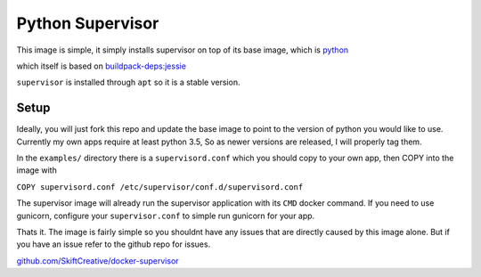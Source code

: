 Python Supervisor
#################

This image is simple, it simply installs supervisor on top of its base image,
which is `python <https://hub.docker.com/_/python/>`_

which itself is based on
`buildpack-deps:jessie <https://hub.docker.com/_/buildpack-deps/>`_

``supervisor`` is installed through ``apt`` so it is a stable version.


Setup
-----

Ideally, you will just fork this repo and update the base image to point to the
version of python you would like to use. Currently my own apps require at least
python 3.5, So as newer versions are released, I will properly tag them.

In the ``examples/`` directory there is a ``supervisord.conf`` which you should
copy to your own app, then COPY into the image with

``COPY supervisord.conf /etc/supervisor/conf.d/supervisord.conf``

The supervisor image will already run the supervisor application with its ``CMD``
docker command. If you need to use gunicorn, configure your ``supervisor.conf``
to simple run gunicorn for your app.

Thats it. The image is fairly simple so you shouldnt have any issues that are
directly caused by this image alone. But if you have an issue refer to the github
repo for issues.

`github.com/SkiftCreative/docker-supervisor <https://github.com/SkiftCreative/docker-supervisor>`_
